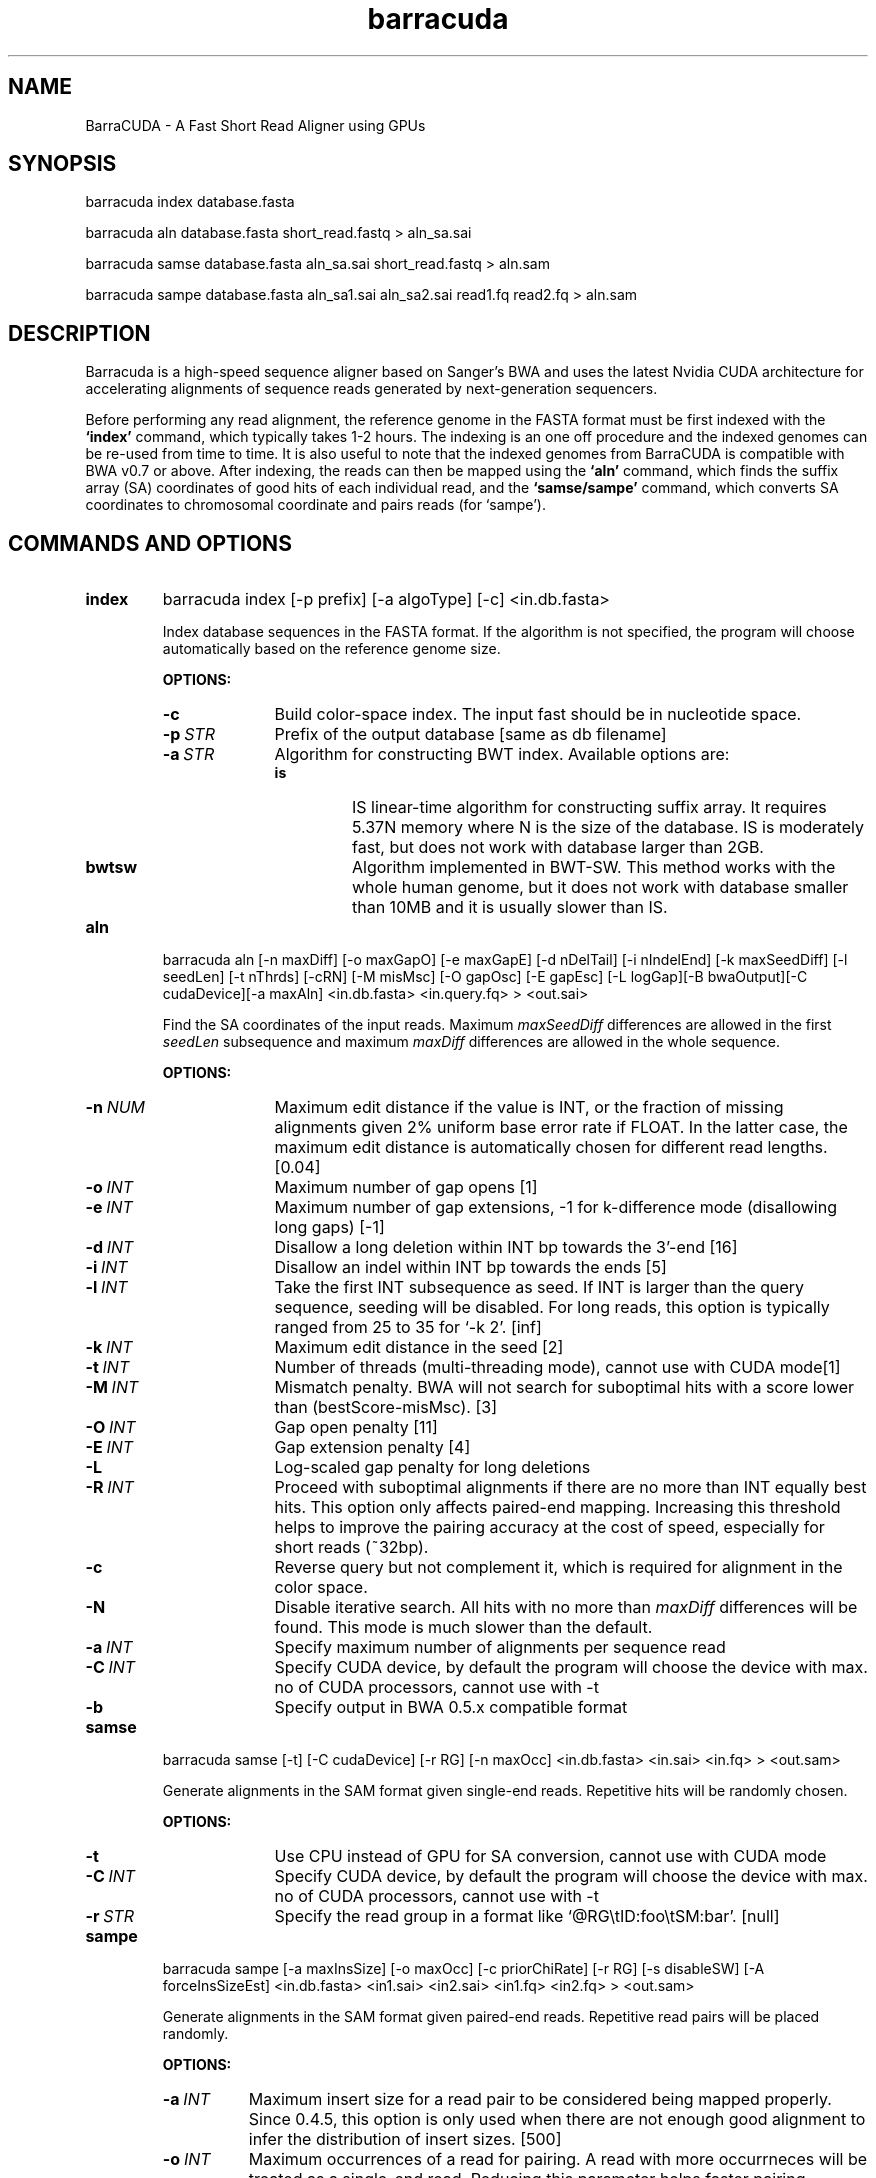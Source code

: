 .TH barracuda 1 "15 February 2016" "barracuda-0.7.107" "Bioinformatics tools"
.SH NAME
.PP
BarraCUDA - A Fast Short Read Aligner using GPUs
.SH SYNOPSIS
.PP
barracuda index database.fasta
.PP
barracuda aln database.fasta short_read.fastq > aln_sa.sai
.PP
barracuda samse database.fasta aln_sa.sai short_read.fastq > aln.sam
.PP
barracuda sampe database.fasta aln_sa1.sai aln_sa2.sai read1.fq read2.fq > aln.sam

.SH DESCRIPTION
.PP
Barracuda is a high-speed sequence aligner based on Sanger's BWA and 
uses the latest Nvidia CUDA architecture for accelerating alignments 
of sequence reads generated by next-generation sequencers.

.PP
Before performing any read alignment, the reference genome in the FASTA format 
must be first indexed with the
.B `index'
command, which typically takes 1-2 hours.  The indexing is an one off procedure
and the indexed genomes can be re-used from time to time. It is also useful to note that 
the indexed genomes from BarraCUDA is compatible with 
BWA v0.7 or above.  
After indexing, the reads can then be mapped using the
.B `aln'
command, which finds the suffix array (SA) coordinates of good hits of
each individual read, and the
.B `samse/sampe'
command, which converts SA coordinates to chromosomal coordinate and
pairs reads (for `sampe'). 

.SH COMMANDS AND OPTIONS
.TP
.B index
barracuda index [-p prefix] [-a algoType] [-c] <in.db.fasta>

Index database sequences in the FASTA format.  If the algorithm is not specified, the program will choose automatically based on the reference genome size.

.B OPTIONS:
.RS
.TP 10
.B -c
Build color-space index. The input fast should be in nucleotide space.
.TP
.BI -p \ STR
Prefix of the output database [same as db filename]
.TP
.BI -a \ STR
Algorithm for constructing BWT index. Available options are:
.RS
.TP
.B is
IS linear-time algorithm for constructing suffix array. It requires
5.37N memory where N is the size of the database. IS is moderately fast,
but does not work with database larger than 2GB. 
.TP
.B bwtsw
Algorithm implemented in BWT-SW. This method works with the whole human
genome, but it does not work with database smaller than 10MB and it is
usually slower than IS.
.RE
.RE

.TP
.B aln
barracuda aln [-n maxDiff] [-o maxGapO] [-e maxGapE] [-d nDelTail] [-i
nIndelEnd] [-k maxSeedDiff] [-l seedLen] [-t nThrds] [-cRN] [-M misMsc]
[-O gapOsc] [-E gapEsc] [-L logGap][-B bwaOutput][-C cudaDevice][-a maxAln] <in.db.fasta> <in.query.fq> >
<out.sai>

Find the SA coordinates of the input reads. Maximum
.I maxSeedDiff
differences are allowed in the first
.I seedLen
subsequence and maximum
.I maxDiff
differences are allowed in the whole sequence.

.B OPTIONS:
.RS
.TP 10
.BI -n \ NUM
Maximum edit distance if the value is INT, or the fraction of missing
alignments given 2% uniform base error rate if FLOAT. In the latter
case, the maximum edit distance is automatically chosen for different
read lengths. [0.04]
.TP
.BI -o \ INT
Maximum number of gap opens [1]
.TP
.BI -e \ INT
Maximum number of gap extensions, -1 for k-difference mode (disallowing
long gaps) [-1]
.TP
.BI -d \ INT
Disallow a long deletion within INT bp towards the 3'-end [16]
.TP
.BI -i \ INT
Disallow an indel within INT bp towards the ends [5]
.TP
.BI -l \ INT
Take the first INT subsequence as seed. If INT is larger than the query
sequence, seeding will be disabled. For long reads, this option is
typically ranged from 25 to 35 for `-k 2'. [inf]
.TP
.BI -k \ INT
Maximum edit distance in the seed [2]
.TP
.BI -t \ INT
Number of threads (multi-threading mode), cannot use with CUDA mode[1]
.TP
.BI -M \ INT
Mismatch penalty. BWA will not search for suboptimal hits with a score
lower than (bestScore-misMsc). [3]
.TP
.BI -O \ INT
Gap open penalty [11]
.TP
.BI -E \ INT
Gap extension penalty [4]
.TP
.B -L
Log-scaled gap penalty for long deletions
.TP
.BI -R \ INT
Proceed with suboptimal alignments if there are no more than INT equally
best hits. This option only affects paired-end mapping. Increasing this
threshold helps to improve the pairing accuracy at the cost of speed,
especially for short reads (~32bp).
.TP
.B -c
Reverse query but not complement it, which is required for alignment in
the color space.
.TP
.B -N
Disable iterative search. All hits with no more than
.I maxDiff
differences will be found. This mode is much slower than the default.
.TP

.BI -a \ INT
Specify maximum number of alignments per sequence read
.TP
.BI -C \ INT
Specify CUDA device, by default the program will choose the device with max. no of CUDA processors, cannot use with -t
.TP

.B -b
Specify output in BWA 0.5.x compatible format
.TP
.B
.RE

.TP
.B samse
barracuda samse [-t] [-C cudaDevice]  [-r RG] [-n maxOcc] <in.db.fasta> <in.sai> <in.fq> > <out.sam>

Generate alignments in the SAM format given single-end reads. Repetitive
hits will be randomly chosen.

.B OPTIONS:
.RS
.TP 10
.B -t
Use CPU instead of GPU for SA conversion, cannot use with CUDA mode
.TP
.BI -C \ INT
Specify CUDA device, by default the program will choose the device with max. no of CUDA processors, cannot use with -t
.TP
.BI -r \ STR
Specify the read group in a format like `@RG\\tID:foo\\tSM:bar'. [null]
.RE

.TP
.B sampe
barracuda sampe [-a maxInsSize] [-o maxOcc] [-c priorChiRate] [-r RG]
[-s disableSW] [-A forceInsSizeEst] <in.db.fasta> <in1.sai> <in2.sai> <in1.fq> <in2.fq> > <out.sam>

Generate alignments in the SAM format given paired-end reads. Repetitive
read pairs will be placed randomly.

.B OPTIONS:
.RS
.TP 8
.BI -a \ INT
Maximum insert size for a read pair to be considered being mapped
properly. Since 0.4.5, this option is only used when there are not
enough good alignment to infer the distribution of insert sizes. [500]
.TP
.BI -o \ INT
Maximum occurrences of a read for pairing. A read with more occurrneces
will be treated as a single-end read. Reducing this parameter helps
faster pairing. [100000]
.TP
.BI -c \ FLOAT
Prior of chimeric rate lower bound. [1.0e-05]
.TP
.BI -r \ STR
Specify the read group in a format like `@RG\\tID:foo\\tSM:bar'. [null]
.TP
.B -s 
Disable Smith-Water for the unmapped mate
.TP 
.B -A 
Disable insert size estimate (force -s)
.TP 
.RE

.SH SAM ALIGNMENT FORMAT
.PP
The output of the
.B `aln'
command is binary and designed for BWA use only. BWA outputs the final
alignment in the SAM (Sequence Alignment/Map) format. Each line consists
of:

.TS
center box;
cb | cb | cb
n | l | l .
Col	Field	Description
_
1	QNAME	Query (pair) NAME
2	FLAG	bitwise FLAG
3	RNAME	Reference sequence NAME
4	POS	1-based leftmost POSition/coordinate of clipped sequence
5	MAPQ	MAPping Quality (Phred-scaled)
6	CIAGR	extended CIGAR string
7	MRNM	Mate Reference sequence NaMe (`=' if same as RNAME)
8	MPOS	1-based Mate POSistion
9	ISIZE	Inferred insert SIZE
10	SEQ	query SEQuence on the same strand as the reference
11	QUAL	query QUALity (ASCII-33 gives the Phred base quality)
12	OPT	variable OPTional fields in the format TAG:VTYPE:VALUE
.TE

.PP
Each bit in the FLAG field is defined as:

.TS
center box;
cb | cb | cb
c | l | l .
Chr	Flag	Description
_
p	0x0001	the read is paired in sequencing
P	0x0002	the read is mapped in a proper pair
u	0x0004	the query sequence itself is unmapped
U	0x0008	the mate is unmapped
r	0x0010	strand of the query (1 for reverse)
R	0x0020	strand of the mate
1	0x0040	the read is the first read in a pair
2	0x0080	the read is the second read in a pair
s	0x0100	the alignment is not primary
f	0x0200	QC failure
d	0x0400	optical or PCR duplicate
.TE

.PP
The Please check <http://samtools.sourceforge.net> for the format
specification and the tools for post-processing the alignment.

BWA generates the following optional fields. Tags starting with `X' are
specific to BWA.

.TS
center box;
cb | cb
cB | l .
Tag	Meaning
_
NM	Edit distance
MD	Mismatching positions/bases
AS	Alignment score
BC	Barcode sequence
_
X0	Number of best hits
X1	Number of suboptimal hits found by BWA
XN	Number of ambiguous bases in the referenece
XM	Number of mismatches in the alignment
XO	Number of gap opens
XG	Number of gap extentions
XT	Type: Unique/Repeat/N/Mate-sw
XA	Alternative hits; format: (chr,pos,CIGAR,NM;)*
_
XS	Suboptimal alignment score
XF	Support from forward/reverse alignment
XE	Number of supporting seeds
.TE

.PP
Note that XO and XG are generated by BWT search while the CIGAR string
by Smith-Waterman alignment. These two tags may be inconsistent with the
CIGAR string. This is not a bug.

.SH NOTES ON SHORT-READ ALIGNMENT
.SS Alignment Accuracy
.PP
When seeding is disabled, like BWA, BarraCUDA guarantees to find an alignment
containing maximum
.I maxDiff
differences including
.I maxGapO
gap opens which do not occur within
.I nIndelEnd
bp towards either end of the query. Longer gaps may be found if
.I maxGapE
is positive, but it is not guaranteed to find all hits. When seeding is
enabled, BarraCUDA further requires that the first
.I seedLen
subsequence contains no more than
.I maxSeedDiff
differences.
.PP

.SS Estimating Insert Size Distribution
.PP
The insert size distribution is estimated  per 256*1024 read pairs. 
It first collects pairs of reads with both ends mapped with a single-end
quality 20 or higher and then calculates median (Q2), lower and higher
quartile (Q1 and Q3). It estimates the mean and the variance of the
insert size distribution from pairs whose insert sizes are within
interval [Q1-2(Q3-Q1), Q3+2(Q3-Q1)]. The maximum distance x for a pair
considered to be properly paired (SAM flag 0x2) is calculated by solving
equation Phi((x-mu)/sigma)=x/L*p0, where mu is the mean, sigma is the
standard error of the insert size distribution, L is the length of the
genome, p0 is prior of anomalous pair and Phi() is the standard
cumulative distribution function. For mapping Illumina short-insert
reads to the human genome, x is about 6-7 sigma away from the
mean. Quartiles, mean, variance and x will be printed to the standard
error output.
.PP
.PP
.SH
System Requirements
Before installing BarraCUDA, please ensure that your computer has:
.PP
.PP
	- A modern x86-based processor
.PP
	- 4 GB of system memory (for large genomes)
.PP
	- At least 20 GB of disk space (for large genomes and large sequencing libraries)
.PP
	- An NVIDIA GPU with at least 768 RAM (at least 3GB for human genomes, see below) and CUDA capability of 2.0 or above. A Tesla C2050/C2070 is recommended but not required.
.PP
	- A Linux/UNIX operating system
.PP
.SH
VRAM Requirements
.PP
BarraCUDA needs a memory space of at least the size of the BWT-encoded genome (the size of .bwt + .rbwt files) + another 675 MB of buffer to perform alignments.  
.PP
.PP

.SH SEE ALSO
BarraCUDA website <http://seqbarracuda.sf.net>, BWA website
<http://bio-bwa.sf.net> and Samtools website <http://samtools.sf.net>


.SH AUTHOR
Petr Klus, Simon Lam, Dag Lyberg and Brian Lam developed BarraCUDA
at the Institute of Metabolic Science, University of Cambridge. 
The software is largely based on BWA <http://bio-bwa.sf.net> 
which was written by Heng Li at the Sanger Institute and contain
other codes such as bwtsw <http://i.cs.hku.hk/~ckwong3/bwtsw/>, 
implemented by Chi-Kwong Wong at the University of Hong Kong and IS
<http://yuta.256.googlepages.com/sais> originally proposed by Nong Ge
<http://www.cs.sysu.edu.cn/nong/> at the Sun Yat-Sen University and
implemented by Yuta Mori.

.SH LICENSE AND CITATION
.PP
BarraCUDA and BWA are distributed under GPLv3. Sorting, hash table, BWT and IS
libraries are distributed under the MIT license.
.PP
Please cite the following papers if you use BarraCUDA for alignments:
.PP
Langdon, W.B. et al. Improving CUDA DNA Analysis Software with
Genetic Programming. GECCO-2015 [DOI:10.1145/2739480.2754652]
.PP
Klus et al. (2012) BarraCUDA - a fast short read sequence aligner 
using graphics processing units. BMC ResNotes 5:27 [PMID: 22244497]
.PP
Li H. and Durbin R. (2009) Fast and accurate short read alignment with
Burrows-Wheeler transform. Bioinformatics, 25, 1754-60. [PMID: 19451168]
.PP
.PP


